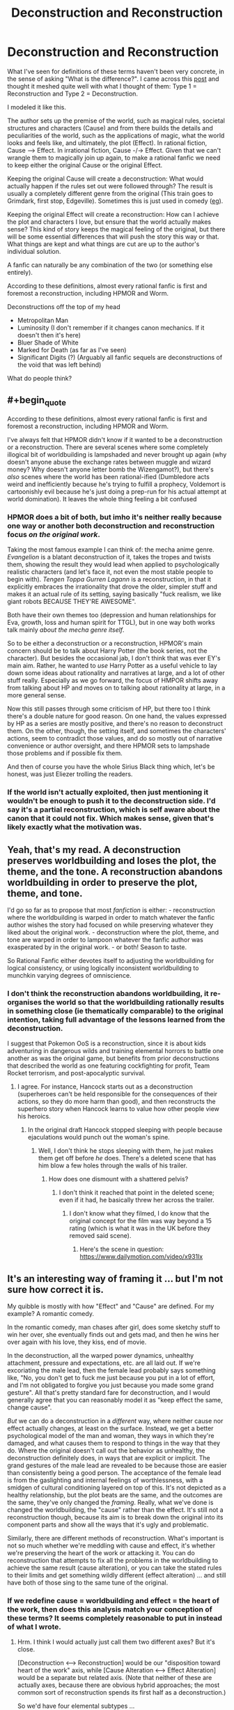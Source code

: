 #+TITLE: Deconstruction and Reconstruction

* Deconstruction and Reconstruction
:PROPERTIES:
:Author: causalchain
:Score: 26
:DateUnix: 1543989716.0
:END:
What I've seen for definitions of these terms haven't been very concrete, in the sense of asking "What is the difference?". I came across this [[https://old.reddit.com/r/rational/comments/3e9tzs/the_two_types_of_rational_fanfic_ffd/][post]] and thought it meshed quite well with what I thought of them: Type 1 = Reconstruction and Type 2 = Deconstruction.

I modeled it like this.

The author sets up the premise of the world, such as magical rules, societal structures and characters (Cause) and from there builds the details and peculiarities of the world, such as the applications of magic, what the world looks and feels like, and ultimately, the plot (Effect). In rational fiction, Cause ---> Effect. In irrational fiction, Cause -/-> Effect. Given that we can't wrangle them to magically join up again, to make a rational fanfic we need to keep either the original Cause or the original Effect.

Keeping the original Cause will create a deconstruction: What would actually happen if the rules set out were followed through? The result is usually a completely different genre from the original (This train goes to Grimdark, first stop, Edgeville). Sometimes this is just used in comedy ([[https://www.reddit.com/r/rational/comments/a262rb/not_quite_rational_but_entertainingly_close/][eg]]).

Keeping the original Effect will create a reconstruction: How can I achieve the plot and characters I love, but ensure that the world actually makes sense? This kind of story keeps the magical feeling of the original, but there will be some essential differences that will push the story this way or that. What things are kept and what things are cut are up to the author's individual solution.

A fanfic can naturally be any combination of the two (or something else entirely).

According to these definitions, almost every rational fanfic is first and foremost a reconstruction, including HPMOR and Worm.

Deconstructions off the top of my head

- Metropolitan Man
- Luminosity (I don't remember if it changes canon mechanics. If it doesn't then it's here)
- Bluer Shade of White
- Marked for Death (as far as I've seen)
- Significant Digits (?) (Arguably all fanfic sequels are deconstructions of the void that was left behind)

What do people think?


** #+begin_quote
  According to these definitions, almost every rational fanfic is first and foremost a reconstruction, including HPMOR and Worm.
#+end_quote

I've always felt that HPMOR didn't know if it wanted to be a deconstruction or a reconstruction. There are several scenes where some completely illogical bit of worldbuilding is lampshaded and never brought up again (why doesn't anyone abuse the exchange rates between muggle and wizard money? Why doesn't anyone letter bomb the Wizengamot?), but there's /also/ scenes where the world has been rational-ified (Dumbledore acts weird and inefficiently because he's trying to fulfill a prophecy, Voldemort is cartoonishly evil because he's just doing a prep-run for his actual attempt at world domination). It leaves the whole thing feeling a bit confused
:PROPERTIES:
:Author: TempAccountIgnorePls
:Score: 16
:DateUnix: 1544010925.0
:END:

*** HPMOR does a bit of both, but imho it's neither really because one way or another both deconstruction and reconstruction focus /on the original work/.

Taking the most famous example I can think of: the mecha anime genre. /Evangelion/ is a blatant deconstruction of it, takes the tropes and twists them, showing the result they would lead when applied to psychologically realistic characters (and let's face it, not even the most stable people to begin with). /Tengen Toppa Gurren Lagann/ is a reconstruction, in that it explicitly embraces the irrationality that drove the older, simpler stuff and makes it an actual rule of its setting, saying basically "fuck realism, we like giant robots BECAUSE THEY'RE AWESOME".

Both have their own themes too (depression and human relationships for Eva, growth, loss and human spirit for TTGL), but in one way both works talk mainly /about the mecha genre itself/.

So to be either a deconstruction or a reconstruction, HPMOR's main concern should be to talk about Harry Potter (the book series, not the character). But besides the occasional jab, I don't think that was ever EY's main aim. Rather, he wanted to /use/ Harry Potter as a useful vehicle to lay down some ideas about rationality and narratives at large, and a lot of other stuff really. Especially as we go forward, the focus of HMPOR shifts away from talking about HP and moves on to talking about rationality at large, in a more general sense.

Now this still passes through some criticism of HP, but there too I think there's a double nature for good reason. On one hand, the values expressed by HP as a series are mostly positive, and there's no reason to deconstruct them. On the other, though, the setting itself, and sometimes the characters' actions, seem to contradict those values, and do so mostly out of narrative convenience or author oversight, and there HPMOR sets to lampshade those problems and if possible fix them.

And then of course you have the whole Sirius Black thing which, let's be honest, was just Eliezer trolling the readers.
:PROPERTIES:
:Author: SimoneNonvelodico
:Score: 4
:DateUnix: 1544188829.0
:END:


*** If the world isn't actually exploited, then just mentioning it wouldn't be enough to push it to the deconstruction side. I'd say it's a partial reconstruction, which is self aware about the canon that it could not fix. Which makes sense, given that's likely exactly what the motivation was.
:PROPERTIES:
:Author: causalchain
:Score: 2
:DateUnix: 1544054126.0
:END:


** Yeah, that's my read. A deconstruction preserves worldbuilding and loses the plot, the theme, and the tone. A reconstruction abandons worldbuilding in order to preserve the plot, theme, and tone.

I'd go so far as to propose that most /fanfiction/ is either: - reconstruction where the worldbuilding is warped in order to match whatever the fanfic author wishes the story had focused on while preserving whatever they liked about the original work. - deconstruction where the plot, theme, and tone are warped in order to lampoon whatever the fanfic author was exasperated by in the original work. - or both! Season to taste.

So Rational Fanfic either devotes itself to adjusting the worldbuilding for logical consistency, or using logically inconsistent worldbuilding to munchkin varying degrees of omniscience.
:PROPERTIES:
:Author: Sparkwitch
:Score: 8
:DateUnix: 1543991783.0
:END:

*** I don't think the reconstruction abandons worldbuilding, it re-organises the world so that the worldbuilding rationally results in something close (ie thematically comparable) to the original intention, taking full advantage of the lessons learned from the deconstruction.

I suggest that Pokemon OoS is a reconstruction, since it is about kids adventuring in dangerous wilds and training elemental horrors to battle one another as was the original game, but benefits from prior deconstructions that described the world as one featuring cockfighting for profit, Team Rocket terrorism, and post-apocalyptic survival.
:PROPERTIES:
:Author: Trips-Over-Tail
:Score: 6
:DateUnix: 1544033040.0
:END:

**** I agree. For instance, Hancock starts out as a deconstruction (superheroes can't be held responsible for the consequences of their actions, so they do more harm than good), and then reconstructs the superhero story when Hancock learns to value how other people view his heroics.
:PROPERTIES:
:Author: Nimelennar
:Score: 1
:DateUnix: 1544039077.0
:END:

***** In the original draft Hancock stopped sleeping with people because ejaculations would punch out the woman's spine.
:PROPERTIES:
:Author: Trips-Over-Tail
:Score: 3
:DateUnix: 1544042120.0
:END:

****** Well, I don't think he stops sleeping with them, he just makes them get off before /he/ does. There's a deleted scene that has him blow a few holes through the walls of his trailer.
:PROPERTIES:
:Author: Nimelennar
:Score: 1
:DateUnix: 1544056597.0
:END:

******* How does one dismount with a shattered pelvis?
:PROPERTIES:
:Author: Trips-Over-Tail
:Score: 2
:DateUnix: 1544056861.0
:END:

******** I don't think it reached that point in the deleted scene; even if it had, he basically threw her across the trailer.
:PROPERTIES:
:Author: Nimelennar
:Score: 1
:DateUnix: 1544060748.0
:END:

********* I don't know what they filmed, I do know that the original concept for the film was way beyond a 15 rating (which is what it was in the UK before they removed said scene).
:PROPERTIES:
:Author: Trips-Over-Tail
:Score: 2
:DateUnix: 1544060959.0
:END:

********** Here's the scene in question: [[https://www.dailymotion.com/video/x931lx]]
:PROPERTIES:
:Author: Nimelennar
:Score: 1
:DateUnix: 1544063150.0
:END:


** It's an interesting way of framing it ... but I'm not sure how correct it is.

My quibble is mostly with how "Effect" and "Cause" are defined. For my example? A romantic comedy.

In the romantic comedy, man chases after girl, does some sketchy stuff to win her over, she eventually finds out and gets mad, and then he wins her over again with his love, they kiss, end of movie.

In the deconstruction, all the warped power dynamics, unhealthy attachment, pressure and expectations, etc. are all laid out. If we're excoriating the male lead, then the female lead probably says something like, "No, you don't get to fuck me just because you put in a lot of effort, and I'm not obligated to forgive you just because you made some grand gesture". All that's pretty standard fare for deconstruction, and I would generally agree that you can reasonably model it as "keep effect the same, change cause".

/But/ we can do a deconstruction in a /different/ way, where neither cause nor effect actually changes, at least on the surface. Instead, we get a better psychological model of the man and woman, they ways in which they're damaged, and what causes them to respond to things in the way that they do. Where the original doesn't call out the behavior as unhealthy, the deconstruction definitely does, in ways that are explicit or implicit. The grand gestures of the male lead are revealed to be because those are easier than consistently being a good person. The acceptance of the female lead is from the gaslighting and internal feelings of worthlessness, with a smidgen of cultural conditioning layered on top of this. It's not depicted as a healthy relationship, but the plot beats are the same, and the outcomes are the same, they've only changed the /framing/. Really, what we've done is changed the worldbuilding, the "cause" rather than the effect. It's still not a reconstruction though, because its aim is to break down the original into its component parts and show all the ways that it's ugly and problematic.

Similarly, there are different methods of reconstruction. What's important is not so much whether we're meddling with cause and effect, it's whether we're preserving the heart of the work or attacking it. You can do reconstruction that attempts to fix all the problems in the worldbuilding to achieve the same result (cause alteration), or you can take the stated rules to their limits and get something wildly different (effect alteration) ... and still have both of those sing to the same tune of the original.
:PROPERTIES:
:Author: alexanderwales
:Score: 9
:DateUnix: 1544047686.0
:END:

*** If we redefine cause = worldbuilding and effect = the heart of the work, then does this analysis match your conception of these terms? It seems completely reasonable to put in instead of what I wrote.
:PROPERTIES:
:Author: causalchain
:Score: 2
:DateUnix: 1544049943.0
:END:

**** Hrm. I think I would actually just call them two different axes? But it's close.

[Deconstruction <---> Reconstruction] would be our "disposition toward heart of the work" axis, while [Cause Alteration <---> Effect Alteration] would be a separate but related axis. (Note that neither of these are actually axes, because there are obvious hybrid approaches; the most common sort of reconstruction spends its first half as a deconstruction.)

So we'd have four elemental subtypes ...

*Cause Alteration Deconstruction:* Changes the base parameters of the work in order to criticize the original. Seems like it would generally be pretty weak deconstruction, and would likely get called out as character assassination, because it's not founded on the principles of the work. Probably strongest when it's showing us inside the head of someone we're not canonically in the head of, showing how a villain is the hero of his own story, or how the hero is impurely motivated.

*Effect Alteration Deconstruction:* /Much/ more common, and much easier, because the stage has been set for you, and all that remains is to take it in a different (typically darker) direction, showing how it would "really" be.

*Cause Alteration Reconstruction:* The original has people make dumb decisions for dumb reasons, forget about their powers, etc, and the easiest way to fix these things is to give justifications for them in one way or another, reconciling the magic system or standardizing the superpowers or whatever. On the character side, this is usually the fan wank explanations for why some obvious plot hole isn't /actually/ a plot hole.

*Effect Alteration Reconstruction:* Less common, in my experience. Basically, you see a place where the characters act out of character, or the established rules are violated for no clear reason, and you decide that you're going to keep to those rules, /while/ adhering as closely as possible to the spirit of the work.

I would definitely agree that the two styles are each closely aligned with an approach, which is why I would call it a quibble.
:PROPERTIES:
:Author: alexanderwales
:Score: 3
:DateUnix: 1544053101.0
:END:


*** Yes, I agree with this. Where the "cause" is the world building (aka: the state of the world at the beginning of the story) and the "effect" is the result of this world and how it evolves (aka: the plot), to every narrative there's always a third element: the presentation. Which in-world isn't something tangible, but it has to do with how the events are framed and presented to us. You could use the same exact dialogue, and with different narrative cues, make the same scene feel neutral, or threatening, or funny. The "headspace" of the characters especially is completely inaccessible to them (unless telepathy is involved), but it's bared in front of the readers if so the author wishes.
:PROPERTIES:
:Author: SimoneNonvelodico
:Score: 2
:DateUnix: 1544188255.0
:END:


** I myself enjoy grimdark when it's done well, not when it's too forced or edgy just to be dark.
:PROPERTIES:
:Author: fassina2
:Score: 3
:DateUnix: 1544028896.0
:END:


** On a curious note: If I named this post Deconstruction Vs Reconstruction, how much more would this be clicked on?
:PROPERTIES:
:Author: causalchain
:Score: 1
:DateUnix: 1543993935.0
:END:

*** I think the time of day probably had more to do with it than the title did.
:PROPERTIES:
:Author: ElizabethRobinThales
:Score: 4
:DateUnix: 1544008652.0
:END:

**** Huh interesting consideration, what time are most people available, do you reckon?
:PROPERTIES:
:Author: causalchain
:Score: 1
:DateUnix: 1544009147.0
:END:

***** Well, you posted it at 10pm in California, 1am in New York, and 6am in London (so presumably before 8am or 9am for most of Europe). I reckon most people are probably available during downtime at work or during their break, and then when they get home after work. Most of Europe is in the middle of their workday, maybe within plus or minus an hour of their lunch break. The east coast of the U.S. is just waking up for the most part (6:34am by my clock) and it's the middle of the night for the west coast. I'm going to go out on a limb and reckon that most of the people who frequent [[/r/rational][r/rational]] live in Europe or the U.S.
:PROPERTIES:
:Author: ElizabethRobinThales
:Score: 6
:DateUnix: 1544009890.0
:END:

****** Posting late night before a MWF was probably a decent idea there are a fair bit who read PGTE
:PROPERTIES:
:Author: Empiricist_or_not
:Score: 1
:DateUnix: 1544059430.0
:END:

